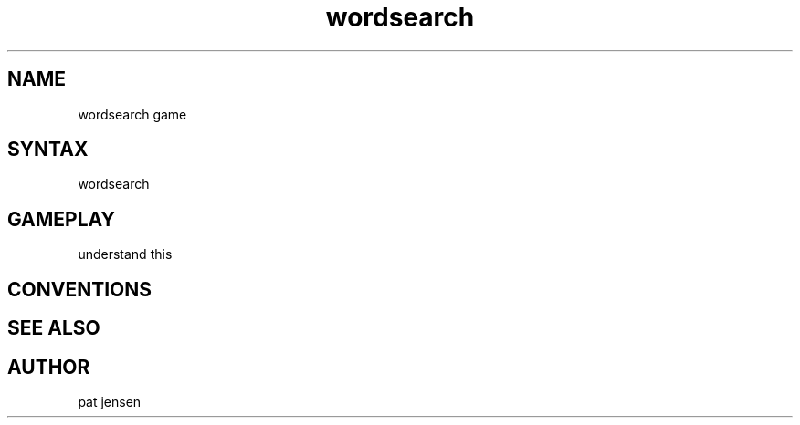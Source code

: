 .\" Generated by scdoc 1.11.1
.\" Complete documentation for this program is not available as a GNU info page
.ie \n(.g .ds Aq \(aq
.el       .ds Aq '
.nh
.ad l
.\" Begin generated content:
.TH "wordsearch" "1" "2021-09-25"
.P
.SH NAME
wordsearch game
.P
.SH SYNTAX
wordsearch
.P
.SH GAMEPLAY
understand this
.P
.SH CONVENTIONS
.P
.SH SEE ALSO
.P
.SH AUTHOR
pat jensen
